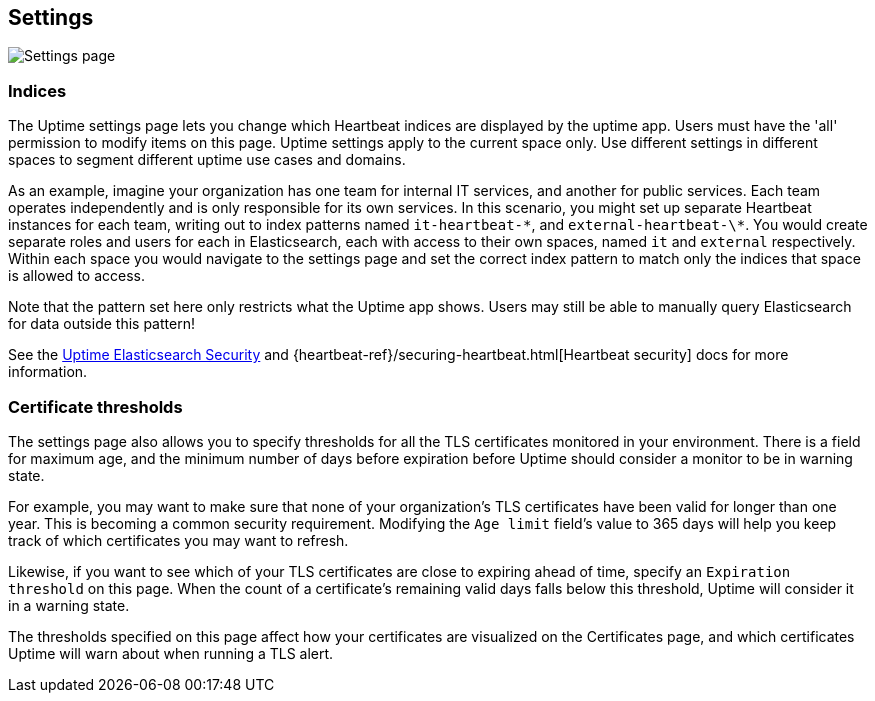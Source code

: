 [role="xpack"]
[[uptime-settings]]

== Settings

[role="screenshot"]
image::uptime/images/settings.png[Settings page]

=== Indices

The Uptime settings page lets you change which Heartbeat indices are displayed
by the uptime app. Users must have the 'all' permission to modify items on this page.
Uptime settings apply to the current space only. Use different settings in different
spaces to segment different uptime use cases and domains.

As an example, imagine your organization has one team for internal IT services, and another
for public services. Each team operates independently and is only responsible for its
own services. In this scenario, you might set up separate Heartbeat instances for each team,
writing out to index patterns named `it-heartbeat-\*`, and `external-heartbeat-\*`. You would
create separate roles and users for each in Elasticsearch, each with access to their own spaces,
named `it` and `external` respectively. Within each space you would navigate to the settings page
and set the correct index pattern to match only the indices that space is allowed to access. 

Note that the pattern set here only restricts what the Uptime app shows. Users may still be able
to manually query Elasticsearch for data outside this pattern!

See the <<uptime-security,Uptime Elasticsearch Security>>
and {heartbeat-ref}/securing-heartbeat.html[Heartbeat security]
docs for more information.

=== Certificate thresholds

The settings page also allows you to specify thresholds for all the TLS certificates monitored
in your environment. There is a field for maximum age, and the minimum number of days before
expiration before Uptime should consider a monitor to be in warning state.

For example, you may want to make sure that none of your organization's TLS certificates have been
valid for longer than one year. This is becoming a common security requirement. Modifying the `Age limit`
field's value to 365 days will help you keep track of which certificates you may want to refresh.

Likewise, if you want to see which of your TLS certificates are close to expiring ahead of time, specify
an `Expiration threshold` on this page. When the count of a certificate's remaining valid days falls
below this threshold, Uptime will consider it in a warning state.

The thresholds specified on this page affect how your certificates are visualized on the Certificates page,
and which certificates Uptime will warn about when running a TLS alert.
